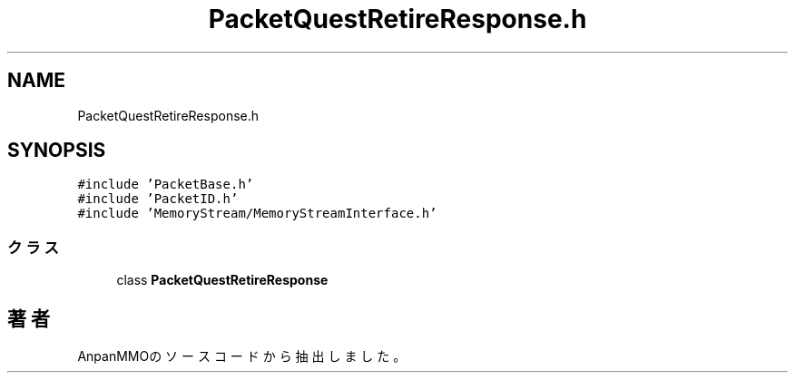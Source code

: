 .TH "PacketQuestRetireResponse.h" 3 "2018年12月21日(金)" "AnpanMMO" \" -*- nroff -*-
.ad l
.nh
.SH NAME
PacketQuestRetireResponse.h
.SH SYNOPSIS
.br
.PP
\fC#include 'PacketBase\&.h'\fP
.br
\fC#include 'PacketID\&.h'\fP
.br
\fC#include 'MemoryStream/MemoryStreamInterface\&.h'\fP
.br

.SS "クラス"

.in +1c
.ti -1c
.RI "class \fBPacketQuestRetireResponse\fP"
.br
.in -1c
.SH "著者"
.PP 
 AnpanMMOのソースコードから抽出しました。
